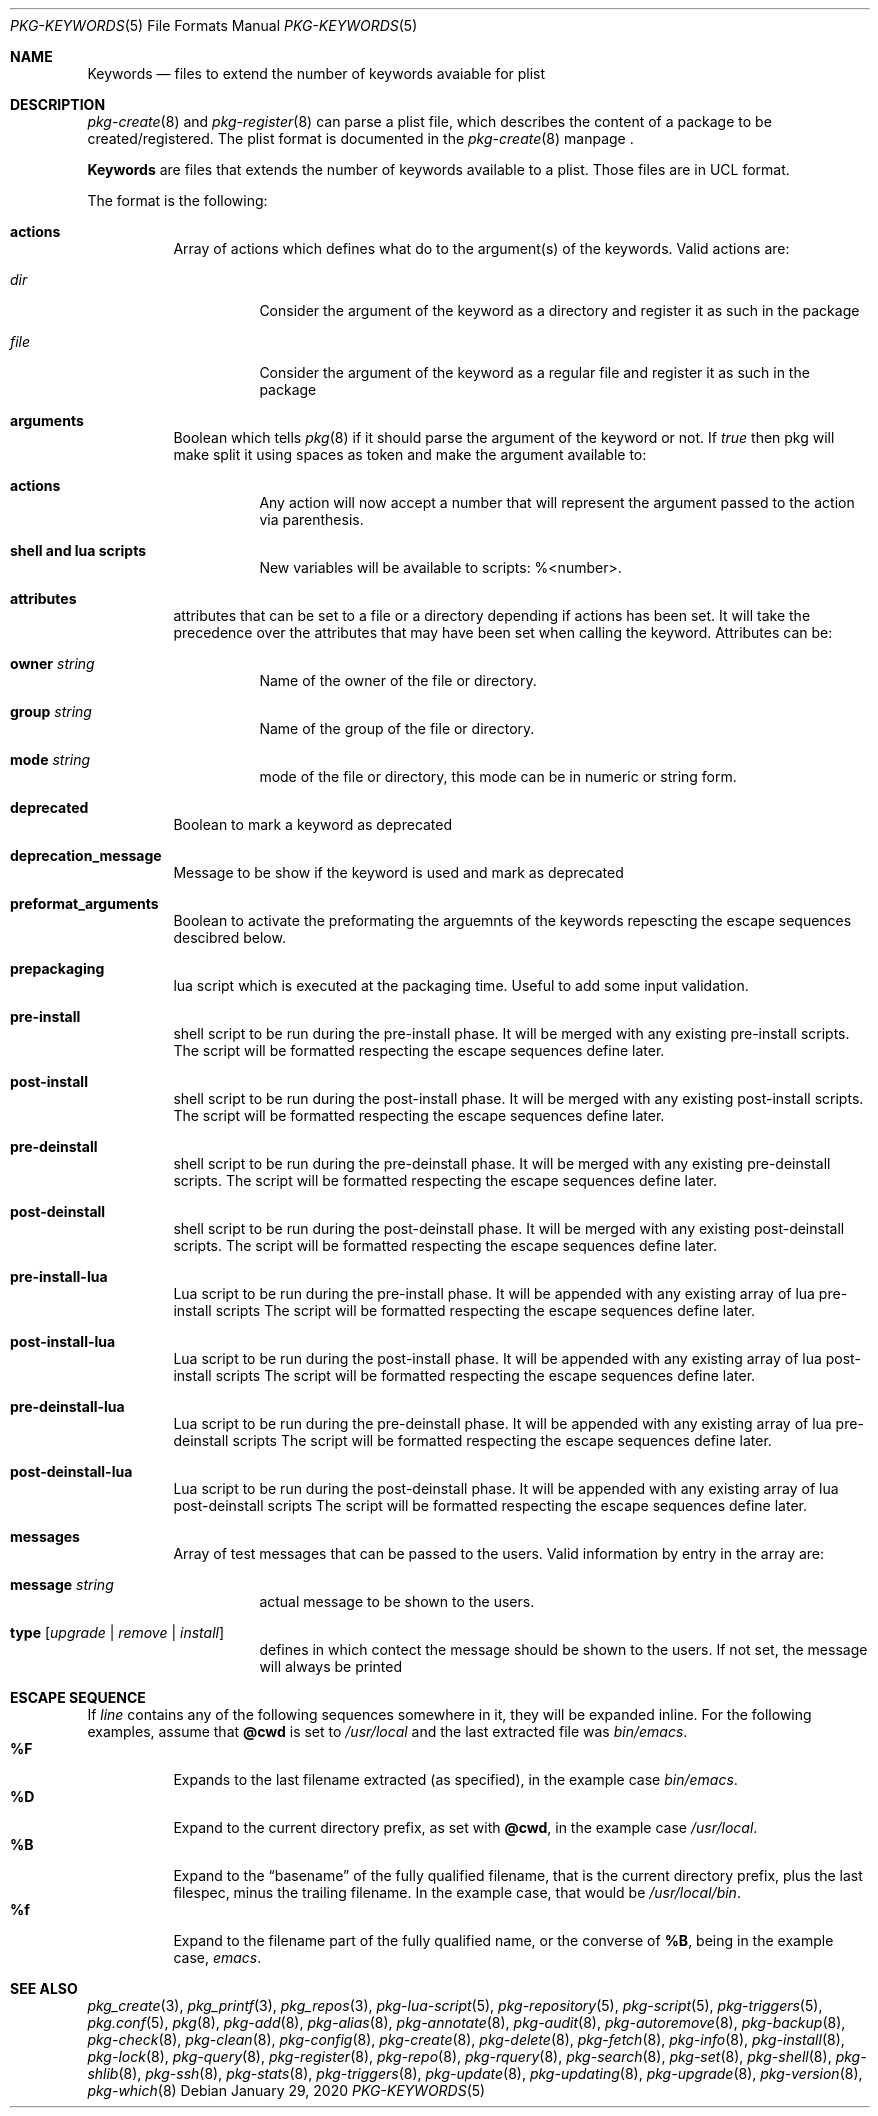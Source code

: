 .\"
.\" FreeBSD pkg - a next generation package for the installation and maintenance
.\" of non-core utilities.
.\"
.\" Redistribution and use in source and binary forms, with or without
.\" modification, are permitted provided that the following conditions
.\" are met:
.\" 1. Redistributions of source code must retain the above copyright
.\"    notice, this list of conditions and the following disclaimer.
.\" 2. Redistributions in binary form must reproduce the above copyright
.\"    notice, this list of conditions and the following disclaimer in the
.\"    documentation and/or other materials provided with the distribution.
.\"
.Dd January 29, 2020
.Dt PKG-KEYWORDS 5
.Os
.Sh NAME
.Nm Keywords
.Nd files to extend the number of keywords avaiable for plist
.Sh DESCRIPTION
.Xr pkg-create 8
and
.Xr pkg-register 8
can parse a plist file, which describes the content of a package to be created/registered.
The plist format is documented in the
.Xr pkg-create 8
manpage .
.Pp
.Nm
are files that extends the number of keywords available to a plist.
Those files are in UCL format.
.Pp
The format is the following:
.Bl -tag -width Ds
.It Cm actions
Array of actions which defines what do to the argument(s) of the keywords.
Valid actions are:
.Bl -tag -width Ds
.It Va dir
Consider the argument of the keyword as a directory and register it as such in the package
.It Va file
Consider the argument of the keyword as a regular file and register it as such in the package
.El
.It Cm arguments
Boolean which tells
.Xr pkg 8
if it should parse the argument of the keyword or not.
If
.Va true
then pkg will make split it using spaces as token and make the argument available to:
.Bl -tag -width Ds
.It Cm actions
Any action will now accept a number that will represent the argument passed to the action via parenthesis.
.It Cm shell and lua scripts
New variables will be available to scripts: \%%<number>.
.El
.It Cm attributes
attributes that can be set to a file or a directory depending if actions has been set.
It will take the precedence over the attributes that may have been set when calling the keyword.
Attributes can be:
.Bl -tag -width Ds
.It Cm owner Ar string
Name of the owner of the file or directory.
.It Cm group Ar string
Name of the group of the file or directory.
.It Cm mode Ar string
mode of the file or directory, this mode can be in numeric or string form.
.El
.It Cm deprecated
Boolean to mark a keyword as deprecated
.It Cm deprecation_message
Message to be show if the keyword is used and mark as deprecated
.It Cm preformat_arguments
Boolean to activate the preformating the arguemnts of the keywords repescting the escape sequences descibred below.
.It Cm prepackaging
lua script which is executed at the packaging time.
Useful to add some input validation.
.It Cm pre-install
shell script to be run during the pre-install phase.
It will be merged with any existing pre-install scripts.
The script will be formatted respecting the escape sequences define later.
.It Cm post-install
shell script to be run during the post-install phase.
It will be merged with any existing post-install scripts.
The script will be formatted respecting the escape sequences define later.
.It Cm pre-deinstall
shell script to be run during the pre-deinstall phase.
It will be merged with any existing pre-deinstall scripts.
The script will be formatted respecting the escape sequences define later.
.It Cm post-deinstall
shell script to be run during the post-deinstall phase.
It will be merged with any existing post-deinstall scripts.
The script will be formatted respecting the escape sequences define later.
.It Cm pre-install-lua
Lua script to be run during the pre-install phase.
It will be appended with any existing array of lua pre-install scripts
The script will be formatted respecting the escape sequences define later.
.It Cm post-install-lua
Lua script to be run during the post-install phase.
It will be appended with any existing array of lua post-install scripts
The script will be formatted respecting the escape sequences define later.
.It Cm pre-deinstall-lua
Lua script to be run during the pre-deinstall phase.
It will be appended with any existing array of lua pre-deinstall scripts
The script will be formatted respecting the escape sequences define later.
.It Cm post-deinstall-lua
Lua script to be run during the post-deinstall phase.
It will be appended with any existing array of lua post-deinstall scripts
The script will be formatted respecting the escape sequences define later.
.It Cm messages
Array of test messages that can be passed to the users.
Valid information by entry in the array are:
.Bl -tag
.It Cm message Ar string
actual message to be shown to the users.
.It Cm type Op Ar upgrade | Ar remove | Ar install
defines in which contect the message should be shown to the users.
If not set, the message will always be printed
.El
.El
.Sh ESCAPE SEQUENCE
If
.Ar line
contains any of the following sequences somewhere in it, they will
be expanded inline.
For the following examples, assume that
.Cm @cwd
is set to
.Pa /usr/local
and the last extracted file was
.Pa bin/emacs .
.Bl -tag -width indent -compact
.It Cm "%F"
Expands to the last filename extracted (as specified), in the example case
.Pa bin/emacs .
.It Cm "\&%D"
Expand to the current directory prefix, as set with
.Cm @cwd ,
in the example case
.Pa /usr/local .
.It Cm "\&%B"
Expand to the
.Dq basename
of the fully qualified filename, that is the current directory prefix,
plus the last filespec, minus the trailing filename.
In the example case, that would be
.Pa /usr/local/bin .
.It Cm "%f"
Expand to the filename part of the fully qualified name, or
the converse of
.Cm \&%B ,
being in the example case,
.Pa emacs .
.El
.Sh SEE ALSO
.Xr pkg_create 3 ,
.Xr pkg_printf 3 ,
.Xr pkg_repos 3 ,
.Xr pkg-lua-script 5 ,
.Xr pkg-repository 5 ,
.Xr pkg-script 5 ,
.Xr pkg-triggers 5 ,
.Xr pkg.conf 5 ,
.Xr pkg 8 ,
.Xr pkg-add 8 ,
.Xr pkg-alias 8 ,
.Xr pkg-annotate 8 ,
.Xr pkg-audit 8 ,
.Xr pkg-autoremove 8 ,
.Xr pkg-backup 8 ,
.Xr pkg-check 8 ,
.Xr pkg-clean 8 ,
.Xr pkg-config 8 ,
.Xr pkg-create 8 ,
.Xr pkg-delete 8 ,
.Xr pkg-fetch 8 ,
.Xr pkg-info 8 ,
.Xr pkg-install 8 ,
.Xr pkg-lock 8 ,
.Xr pkg-query 8 ,
.Xr pkg-register 8 ,
.Xr pkg-repo 8 ,
.Xr pkg-rquery 8 ,
.Xr pkg-search 8 ,
.Xr pkg-set 8 ,
.Xr pkg-shell 8 ,
.Xr pkg-shlib 8 ,
.Xr pkg-ssh 8 ,
.Xr pkg-stats 8 ,
.Xr pkg-triggers 8 ,
.Xr pkg-update 8 ,
.Xr pkg-updating 8 ,
.Xr pkg-upgrade 8 ,
.Xr pkg-version 8 ,
.Xr pkg-which 8
